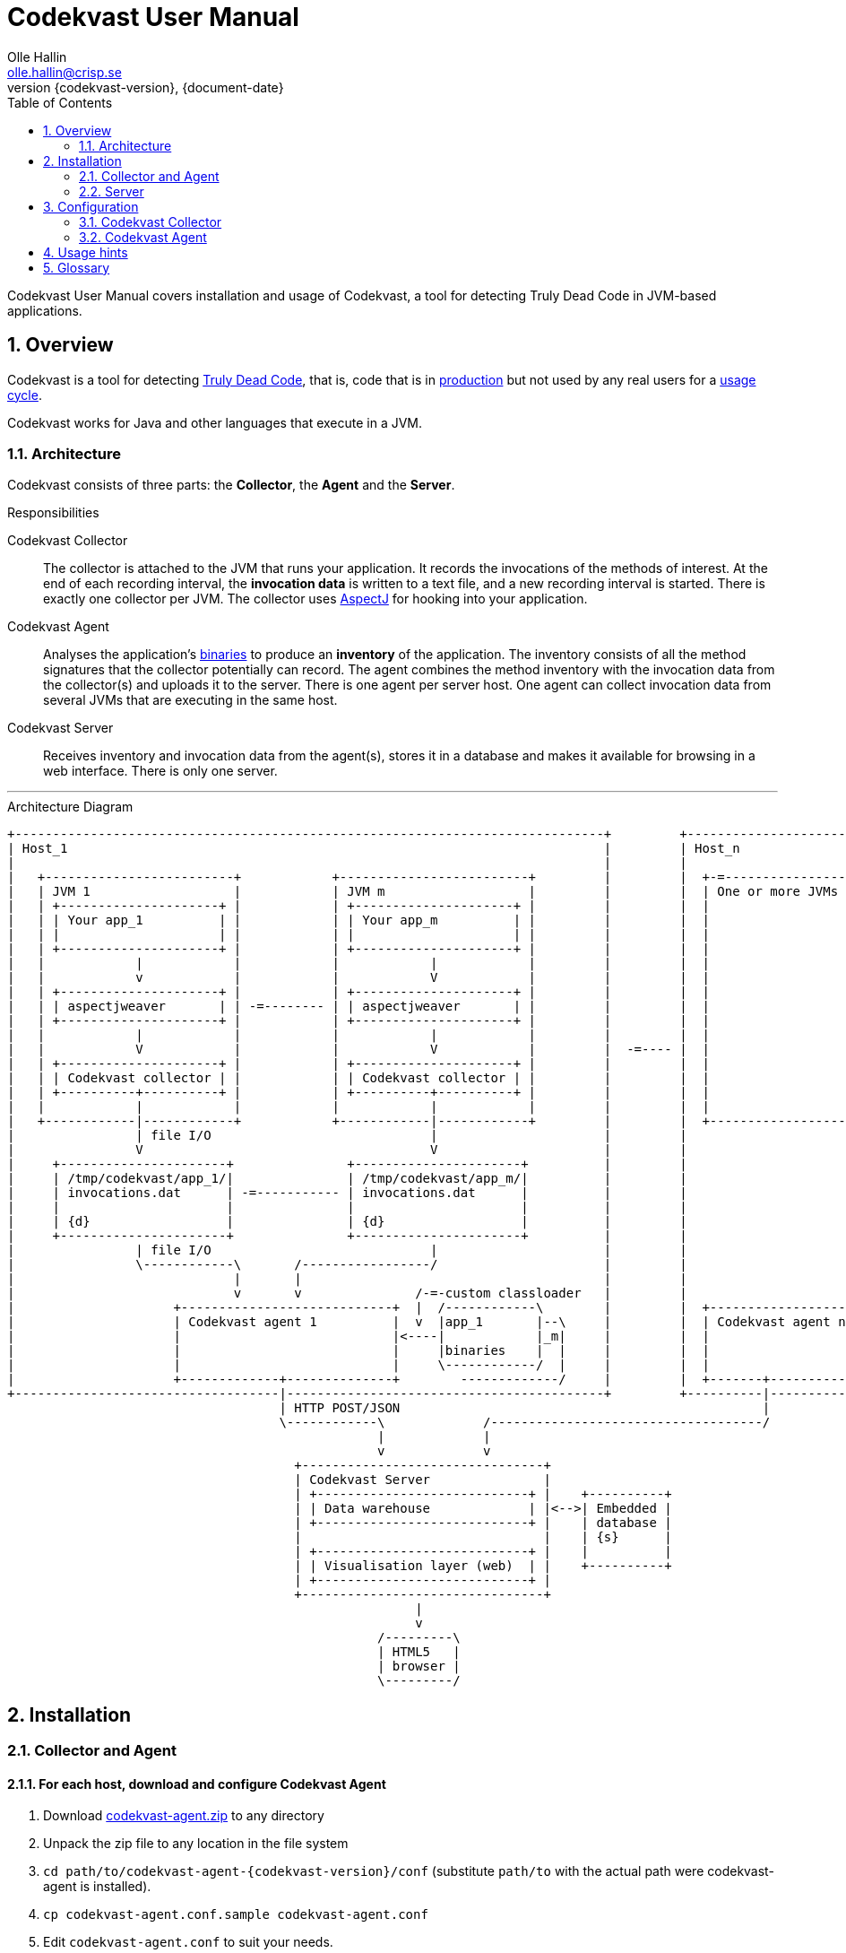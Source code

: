 = Codekvast User Manual
Olle Hallin <olle.hallin@crisp.se>
{document-date}
:revnumber: {codekvast-version}
:description: Codekvast is a tool that detects Truly Dead Code in your Java app.
:imagesdir: images
:numbered:
:linkattrs:
:toc:
:icons: font

Codekvast User Manual covers installation and usage of Codekvast, a tool for detecting Truly Dead Code in JVM-based applications.

== Overview

Codekvast is a tool for detecting <<truly-dead-code, Truly Dead Code>>, that is, code that is in <<use-in-production,production>> but not
used by any real users for a <<usage-cycle, usage cycle>>.

Codekvast works for Java and other languages that execute in a JVM.

=== Architecture
Codekvast consists of three parts: the *Collector*, the *Agent* and the *Server*.

.Responsibilities
Codekvast Collector:: The collector is attached to the JVM that runs your application. It records the invocations of the methods of
interest. At the end of each recording interval, the *invocation data* is written to a text file, and a new recording interval is started.
There is exactly one collector per JVM. The collector uses http://en.wikipedia.org/wiki/AspectJ[AspectJ, role="external", window="_new"]
for hooking into
your
application.

Codekvast Agent:: Analyses the application's <<application-binaries, binaries>> to produce an *inventory* of the application. The inventory
consists
of all the method signatures that the collector potentially can record. The agent combines the method inventory with the invocation data
 from the collector(s) and uploads it to the server. There is one agent per server host. One agent can collect invocation data from
 several JVMs that are executing in the same host.

Codekvast Server:: Receives inventory and invocation data from the agent(s), stores it in a database and makes it available for browsing
in a web
interface. There is only one server.

---

[ditaa, "architecture-diagram"]
.Architecture Diagram
....
+------------------------------------------------------------------------------+         +-------------------------+
| Host_1                                                                       |         | Host_n                  |
|                                                                              |         |                         |
|   +-------------------------+            +-------------------------+         |         |  +-=-----------------+  |
|   | JVM 1                   |            | JVM m                   |         |         |  | One or more JVMs  |  |
|   | +---------------------+ |            | +---------------------+ |         |         |  |                   |  |
|   | | Your app_1          | |            | | Your app_m          | |         |         |  |                   |  |
|   | |                     | |            | |                     | |         |         |  |                   |  |
|   | +---------------------+ |            | +---------------------+ |         |         |  |                   |  |
|   |            |            |            |            |            |         |         |  |                   |  |
|   |            v            |            |            V            |         |         |  |                   |  |
|   | +---------------------+ |            | +---------------------+ |         |         |  |                   |  |
|   | | aspectjweaver       | | -=-------- | | aspectjweaver       | |         |         |  |                   |  |
|   | +---------------------+ |            | +---------------------+ |         |         |  |                   |  |
|   |            |            |            |            |            |         |         |  |                   |  |
|   |            V            |            |            V            |         |  -=---- |  |                   |  |
|   | +---------------------+ |            | +---------------------+ |         |         |  |                   |  |
|   | | Codekvast collector | |            | | Codekvast collector | |         |         |  |                   |  |
|   | +----------+----------+ |            | +----------+----------+ |         |         |  |                   |  |
|   |            |            |            |            |            |         |         |  |                   |  |
|   +------------|------------+            +------------|------------+         |         |  +-------------------+  |
|                | file I/O                             |                      |         |                         |
|                V                                      V                      |         |                         |
|     +----------------------+               +----------------------+          |         |                         |
|     | /tmp/codekvast/app_1/|               | /tmp/codekvast/app_m/|          |         |                         |
|     | invocations.dat      | -=----------- | invocations.dat      |          |         |                         |
|     |                      |               |                      |          |         |                         |
|     | {d}                  |               | {d}                  |          |         |                         |
|     +----------------------+               +----------------------+          |         |                         |
|                | file I/O                             |                      |         |                         |
|                \------------\       /-----------------/                      |         |                         |
|                             |       |                                        |         |                         |
|                             v       v               /-=-custom classloader   |         |                         |
|                     +----------------------------+  |  /------------\        |         |  +--------------------+ |
|                     | Codekvast agent 1          |  v  |app_1       |--\     |         |  | Codekvast agent n  | |
|                     |                            |<----|            |_m|     |         |  |                    | |
|                     |                            |     |binaries    |  |     |         |  |                    | |
|                     |                            |     \------------/  |     |         |  |                    | |
|                     +-------------+--------------+        -------------/     |         |  +-------+------------+ |
+-----------------------------------|------------------------------------------+         +----------|--------------+
                                    | HTTP POST/JSON                                                |
                                    \------------\             /------------------------------------/
                                                 |             |
                                                 v             v
                                      +--------------------------------+
                                      | Codekvast Server               |
                                      | +----------------------------+ |    +----------+
                                      | | Data warehouse             | |<-->| Embedded |
                                      | +----------------------------+ |    | database |
                                      |                                |    | {s}      |
                                      | +----------------------------+ |    |          |
                                      | | Visualisation layer (web)  | |    +----------+
                                      | +----------------------------+ |
                                      +--------------------------------+
                                                      |
                                                      v
                                                 /---------\
                                                 | HTML5   |
                                                 | browser |
                                                 \---------/

....


== Installation
=== Collector and Agent
==== For each host, download and configure Codekvast Agent

. Download https://bintray.com/artifact/download/crisp/foobar/agent/foobar-agent-{codekvast-version}.zip[codekvast-agent.zip] to any
directory

. Unpack the zip file to any location in the file system

. `cd path/to/codekvast-agent-{codekvast-version}/conf` (substitute `path/to` with the actual path were codekvast-agent is installed).

. `cp codekvast-agent.conf.sample codekvast-agent.conf`

. Edit `codekvast-agent.conf` to suit your needs.

==== For each application, modify the application's start script

[[install-collector-tomcat-linux]]
===== Tomcat (Linux)

. `export CODEKVAST_HOME=path/to/codekvast-agent-{codekvast-version}` (substitute `path/to` with the actual path were Codekvast is
installed)
. `cd path/to/tomcat` (substitute `path/to` with the actual path were Tomcat is installed).
. `cp $CODEKVAST_HOME/conf/codekvast-collector.conf.sample conf/codekvast.conf`
. `cp $CODEKVAST_HOME/tomcat/setenv.sh bin/`
. Edit `bin/setenv.sh` so that CODEKVAST_HOME matches the path were codekvast-agent-{codekvast-version} is installed.
. Edit `conf/codekvast.conf` to suit your needs. See <<configuring-codekvast-collector, Configuring Codekvast Collector>>.

===== Tomcat (Windows)

. `set CODEKVAST_HOME="path\to\codekvast-agent-{codekvast-version}"` (substitute `path\to` with the actual path were Codekvast is
installed)
. `cd path\to\tomcat` (substitute `path\to` with the actual path were Tomcat is installed).
. `mkdir endorsed`
. `copy %CODEKVAST_HOME%\javaagents\* endorsed`
. `copy %CODEKVAST_HOME%\tomcat\setenv.bat bin`
. `copy %CODEKVAST_HOME%\conf\codekvast-collector.conf.sample conf\codekvast.conf`
. Edit `bin\setenv.sh` so that CODEKVAST_HOME matches the path were codekvast-agent-{codekvast-version} is installed.
. Edit `conf\codekvast.conf` to suit your needs. See <<configuring-codekvast-collector, Configuring Codekvast Collector>>.

===== Other applications

Use <<install-collector-tomcat-linux, the installation guide for Tomcat>> as a basis.

The goal is to make

`-javaagent:/path/to/codekvast-collector-{codekvast-version}.jar -javaagent:/path/to/aspectjweaver-{aspectj-version}.jar`

appear as the first arguments to the `java` command and `codekvast-collector.conf` or `codekvast.conf` appear in any of the locations that
Codekvast Collector expects it. See <<codekvast-collector-config-file-location, Configuring Codekvast Collector>>.

====== Trouble shooting

If you get `LinkageError` on some aspectj-related type::
. Move `aspectjweaver-{aspectj-version}.jar` to a separate directory (called `/path/to/endorsed` below).
. Add `-Djava.endorsed.dir=/path/to/endorsed/` to the `java` command.

No data in /tmp/codekvast::
. `export CODEKVAST_OPTIONS=verbose=true`
. restart your application

=== Server

== Configuration

[[configuring-codekvast-collector]]
=== Codekvast Collector

[[codekvast-collector-config-file-location]]
==== Configuration File Name and Location

The collector reads it's config from a file named either `codekvast-collector.conf` or `codekvast.conf` in any of these places (the first
found file will win:)

. The Java system property `-Dcodekvast.configuration=path/to/configfile`.
. The environment variable `CODEKVAST_CONFIG=path/to/configfile`.
. The file `${codekvast.home}/conf/codekvast-collector.conf` or `${codekvast.home}/conf/codekvast.conf` (codekvast.home is a
Java system property)
. The file `${CODEKVAST_HOME}/conf/codekvast-collector.conf` or `${CODEKVAST_HOME}/conf/codekvast.conf` (CODEKVAST_HOME is an
environment variable)
. In a similar way it looks for
.. catalina.home
.. CATALINA_HOME
.. catalina.base
.. CATALINA_BASE
. It looks for the config file in the `conf/` sibling directory to where codekvast-collector-{codekvast-version}.jar is located.
. It looks for the config file in `/etc/codekvast`.
. It looks for the config file in `/etc`.

==== Config file override mechanism
It is possible to override one or more parameters that were specified in the config file by defining the Java system property
`codekvast.options`. The value should be a semicolon-separated list of name=value pairs.

The override mechanism comes in handy when you have more than one app in the same host, with mostly identical configuration. Probably
just the application name is different.

[TIP]
====
To aid in troubleshooting config file location problems one can do `export CODEKVAST_VERBOSE=true` before starting the application.

This is handy since it can be done without editing any start scripts.
====

==== Codekvast Collector configuration file

The format of the file is a standard Java Properties file, that is, `key: value` or `key = value`. Long lines can be continued by ending the
line with a backslash ('\') and indenting the continuation line with at least one space.

The right-hand side may contain references to environment variables and Java system properties. Example:
....
dataDir = ${user.home}/codekvast
dataDir = $HOME/codekvast
....

.Codekvast Collector parameters (mandatory parameters in *bold face*)
[cols="1,2,2,5,1", options="header"]
|===
|Parameter
|Description
|Format
|Example
|Default

|*codeBase*
|Where are my application binaries?
|A comma-separated list of file system paths.footnote:[
--
For a WAR (e.g., jenkins.war) deployed in Tomcat, specify `/path/to/apache-tomcat-x.x.x/webapps/jenkins`
without the .war suffix. Tomcat will automatically explode the war into a folder without the .war suffix.

Some applications (e.g., Jenkins) will download plugins on the fly and store them in some well-known location on disk.
In the case of Jenkins this path is `${user.home}/.jenkins/plugins`.

Spaces in a path must be escaped, i.e., preceded with a baskslash ('\') character.

When running on Windows, the colon after the drive letter must be escaped, i.e., preceded with a backslash '\'.
--
]
|codeBase = \ +
{nbsp}{nbsp}${catalina.home}/webapps/jenkins,\ +
{nbsp}{nbsp}${user.home}/.jenkins/plugins
|

|*appName*
|What is my application's name?
|A string
|Jenkins
|

|appVersion
|What is my applications version?

Used for tracking dead code evolution.
|A string.

See <<app-version-strategy>>
|filename jenkins-core-(.*).jar
|unspecified

|===

[[app-version-strategy]]
==== About specifying appVersion
Codekvast has some strategies for automatically finding the deployed application's version:

.Application version strategies
[cols="1,4,9,1"]
|===
|Strategy |Description |Examples |Result

|*manifest*
|Locates a certain jar file within the codeBase with a well-known name and extracts the version from the jar file's META-INF/MANIFEST.MF
|appVersion = manifest myapp.jar +
appVersion = manifest myapp.jar Implementation-Version +
appVersion = manifest myapp.jar My-Custom-Version-Attribute +

Example 1 and 2 yields the same result.
| The value of the manifest attribute

|*filename*
|Locates a jar file within the codeBase with a name that matches a regular expression and extracts the version within the parenthesis from
the file name.
|`appVersion = filename myapp-(.*).jar`
|The part within parenthesis.

|*literal*
|The value in the configuration file is used as-is.
|`literal 3.14`
|3.14

|===

[[configuring-codekvast-agent]]
=== Codekvast Agent
The agent reads it config from $CODEKVAST_HOME/conf/codekvast-agent.conf. The sample configuration file in that directory is self
documenting.

== Usage hints
[[use-in-production]]
Use Codekvast In Production:: Your _real users use your software in your production environment_. Period.
+
Therefore, you must collect usage data _where your real users use your software, i.e., in production!_
+
It is only in production you can get reliable data.
+
Of course you can use Codekvast during training or test, but you will probably find less <<truly-dead-code, truly dead code>>
than if you use Codekvast in production!
+
[NOTE]
====
The Codekvast Collector is extremely efficient. It adds roughly 30 nanoseconds to each tracked method call.

The memory consumption is low. For a fairly large server application (0.5 million lines of code), the complete set of tracked
method names occupy less than 10 MB of heap space.

The collected data is written to a plain text file in the local file system at the end of each collection interval. This is also
very efficient.
====

[[always-on]]
Codekvast Should Be Always On:: To get reliable results, _Codekvast should be running all the time, on all the servers in your server farm._
+
If you break this rule, you will get misleading results, since individual servers in a cluster will have slightly different
work-load.
+
The results will be misleading in the sense that Codekvast might report perfectly healthy code as <<truly-dead-code,truly dead>>.

== Glossary

[[truly-dead-code]]
Truly Dead Code:: By Truly Dead Code we mean code that is _deployed in production, is available to users but has not been used for a certain
period of time_ (a <<usage-cycle, usage cycle>>).
+
Modern IDE:s like JetBrains IDEA can detect _statically_ dead code, but will never suggest removal of any public methods.
 The IDE cannot know who the clients to the public code are.
+
Statically dead code is code that the IDE can prove that no-one ever can invoke. The proof is done by analysing the source
   code.
+
By collecting runtime invocation data, Codekvast kan help identify truly dead code _without access to the source code_.
+
_Why is Truly Dead Code harmful?_
+
It is not harmful per se, since no-one is using it.
+
Nevertheless, it _is_ harmful in a more subtle sense:
+

* It is most likely the oldest code that is truly dead. The oldest code was probably written by less experienced developers,
    and probably is more http://williamdurand.fr/2013/07/30/from-stupid-to-solid-code[STUPID, role="external", window="_blank"]
    than http://www.codeproject.com/Articles/60845/The-S-O-L-I-D-Object-Oriented-Programming-OOP-Prin[SOLID, role="external", window="_blank"].

* Old code might contain undetected security vulnerabilities, since the code was written when the knowledge about e.g.,
https://www.owasp.org/index.php/Top_10_2013-Top_10[OWASP Top 10, role="external", window="_blank"] was not widespread.

* More code makes the code base harder to navigate and understand.
* More code slows down the development cycle. All code should be tested!
* Old code might hinder tool, libraries and framework upgrades. It is often the oldest code that use deprecated library
    features.

[[usage-cycle]]
Usage Cycle:: The period of time after one can assume that all features of an application has been used.
+
For some applications, the usage cycle could be a number of days.
+
For other applications, the usage cycle could be weeks, months or even years.
+
Only you can tell what the usage cycle is for your application. Usage cycle is not a fixed value. Once Codekvast has been running for a
while, you can experiment with different values of usage cycle.
+
Different applications that are parts of the same solution probably have different usage cycles. Example: front-end web, mobile API,
back-office web, data warehouse.

[[application-binaries]]
Application Binaries::
The WAR file, EAR file or set of JAR files that make up your application. Codekvast Agent needs these in order to
make an inventory of the available methods in your application.
